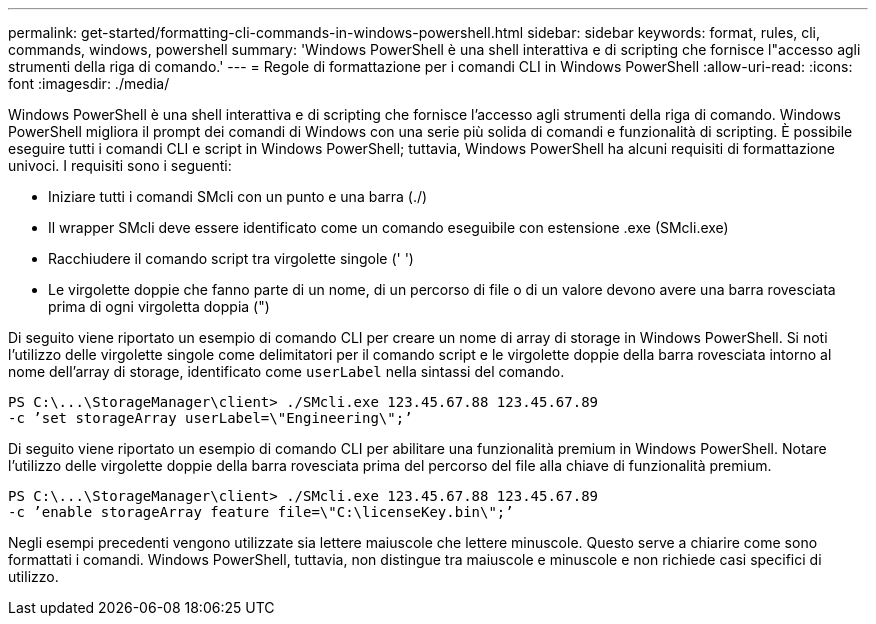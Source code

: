 ---
permalink: get-started/formatting-cli-commands-in-windows-powershell.html 
sidebar: sidebar 
keywords: format, rules, cli, commands, windows, powershell 
summary: 'Windows PowerShell è una shell interattiva e di scripting che fornisce l"accesso agli strumenti della riga di comando.' 
---
= Regole di formattazione per i comandi CLI in Windows PowerShell
:allow-uri-read: 
:icons: font
:imagesdir: ./media/


Windows PowerShell è una shell interattiva e di scripting che fornisce l'accesso agli strumenti della riga di comando. Windows PowerShell migliora il prompt dei comandi di Windows con una serie più solida di comandi e funzionalità di scripting. È possibile eseguire tutti i comandi CLI e script in Windows PowerShell; tuttavia, Windows PowerShell ha alcuni requisiti di formattazione univoci. I requisiti sono i seguenti:

* Iniziare tutti i comandi SMcli con un punto e una barra (./)
* Il wrapper SMcli deve essere identificato come un comando eseguibile con estensione .exe (SMcli.exe)
* Racchiudere il comando script tra virgolette singole (' ')
* Le virgolette doppie che fanno parte di un nome, di un percorso di file o di un valore devono avere una barra rovesciata prima di ogni virgoletta doppia (")


Di seguito viene riportato un esempio di comando CLI per creare un nome di array di storage in Windows PowerShell. Si noti l'utilizzo delle virgolette singole come delimitatori per il comando script e le virgolette doppie della barra rovesciata intorno al nome dell'array di storage, identificato come `userLabel` nella sintassi del comando.

[listing]
----
PS C:\...\StorageManager\client> ./SMcli.exe 123.45.67.88 123.45.67.89
-c ’set storageArray userLabel=\"Engineering\";’
----
Di seguito viene riportato un esempio di comando CLI per abilitare una funzionalità premium in Windows PowerShell. Notare l'utilizzo delle virgolette doppie della barra rovesciata prima del percorso del file alla chiave di funzionalità premium.

[listing]
----
PS C:\...\StorageManager\client> ./SMcli.exe 123.45.67.88 123.45.67.89
-c ’enable storageArray feature file=\"C:\licenseKey.bin\";’
----
Negli esempi precedenti vengono utilizzate sia lettere maiuscole che lettere minuscole. Questo serve a chiarire come sono formattati i comandi. Windows PowerShell, tuttavia, non distingue tra maiuscole e minuscole e non richiede casi specifici di utilizzo.

